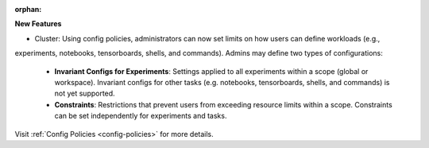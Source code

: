 :orphan:

**New Features**

-  Cluster: Using config policies, administrators can now set limits on how users can define workloads (e.g.,
experiments, notebooks, tensorboards, shells, and commands). Admins may define two types of configurations:

   -  **Invariant Configs for Experiments**: Settings applied to all experiments within a scope (global or workspace). Invariant configs for other tasks (e.g. notebooks, tensorboards, shells, and commands) is not yet supported.
   -  **Constraints**: Restrictions that prevent users from exceeding resource limits within a scope. Constraints can be set independently for experiments and tasks.

Visit :ref:`Config Policies <config-policies>` for more details. 
